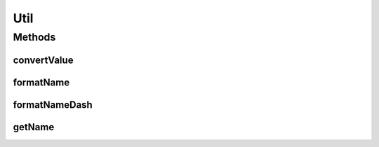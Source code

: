 .. java:import:: org.openrdf.model BNode

.. java:import:: org.openrdf.model Value

.. java:import:: org.openrdf.repository RepositoryException

.. java:import:: org.protege.owl.rdf.api OwlTripleStore

.. java:import:: org.semanticweb.owlapi.model IRI

.. java:import:: org.semanticweb.owlapi.model OWLClassExpression

Util
====

.. java:package:: edu.berkeley.icsi.metanet.metaphorQuery.repository
   :noindex:

.. java:type:: public class Util

Methods
-------
convertValue
^^^^^^^^^^^^

.. java:method:: public static Object convertValue(OwlTripleStore triples, Value v) throws RepositoryException
   :outertype: Util

formatName
^^^^^^^^^^

.. java:method:: public static String formatName(String name)
   :outertype: Util

formatNameDash
^^^^^^^^^^^^^^

.. java:method:: public static String formatNameDash(String name)
   :outertype: Util

getName
^^^^^^^

.. java:method:: public static String getName(OwlTripleStore triples, Value v) throws RepositoryException
   :outertype: Util

